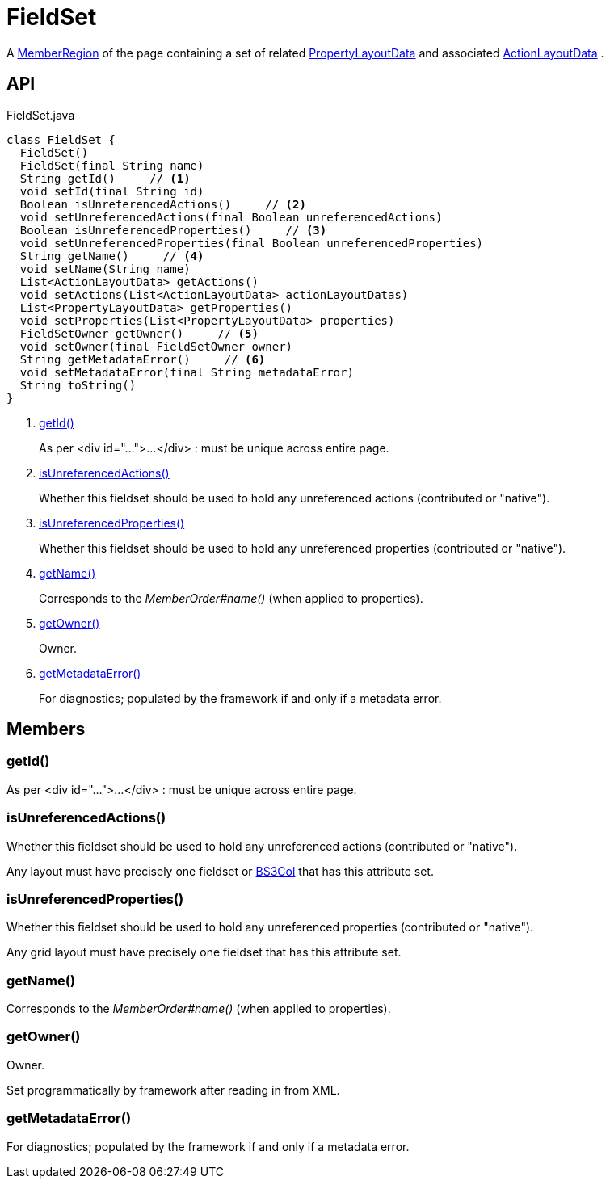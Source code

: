 = FieldSet
:Notice: Licensed to the Apache Software Foundation (ASF) under one or more contributor license agreements. See the NOTICE file distributed with this work for additional information regarding copyright ownership. The ASF licenses this file to you under the Apache License, Version 2.0 (the "License"); you may not use this file except in compliance with the License. You may obtain a copy of the License at. http://www.apache.org/licenses/LICENSE-2.0 . Unless required by applicable law or agreed to in writing, software distributed under the License is distributed on an "AS IS" BASIS, WITHOUT WARRANTIES OR  CONDITIONS OF ANY KIND, either express or implied. See the License for the specific language governing permissions and limitations under the License.

A xref:refguide:applib:index/layout/component/MemberRegion.adoc[MemberRegion] of the page containing a set of related xref:refguide:applib:index/layout/component/PropertyLayoutData.adoc[PropertyLayoutData] and associated xref:refguide:applib:index/layout/component/ActionLayoutData.adoc[ActionLayoutData] .

== API

[source,java]
.FieldSet.java
----
class FieldSet {
  FieldSet()
  FieldSet(final String name)
  String getId()     // <.>
  void setId(final String id)
  Boolean isUnreferencedActions()     // <.>
  void setUnreferencedActions(final Boolean unreferencedActions)
  Boolean isUnreferencedProperties()     // <.>
  void setUnreferencedProperties(final Boolean unreferencedProperties)
  String getName()     // <.>
  void setName(String name)
  List<ActionLayoutData> getActions()
  void setActions(List<ActionLayoutData> actionLayoutDatas)
  List<PropertyLayoutData> getProperties()
  void setProperties(List<PropertyLayoutData> properties)
  FieldSetOwner getOwner()     // <.>
  void setOwner(final FieldSetOwner owner)
  String getMetadataError()     // <.>
  void setMetadataError(final String metadataError)
  String toString()
}
----

<.> xref:#getId__[getId()]
+
--
As per <div id="...">...</div> : must be unique across entire page.
--
<.> xref:#isUnreferencedActions__[isUnreferencedActions()]
+
--
Whether this fieldset should be used to hold any unreferenced actions (contributed or "native").
--
<.> xref:#isUnreferencedProperties__[isUnreferencedProperties()]
+
--
Whether this fieldset should be used to hold any unreferenced properties (contributed or "native").
--
<.> xref:#getName__[getName()]
+
--
Corresponds to the _MemberOrder#name()_ (when applied to properties).
--
<.> xref:#getOwner__[getOwner()]
+
--
Owner.
--
<.> xref:#getMetadataError__[getMetadataError()]
+
--
For diagnostics; populated by the framework if and only if a metadata error.
--

== Members

[#getId__]
=== getId()

As per <div id="...">...</div> : must be unique across entire page.

[#isUnreferencedActions__]
=== isUnreferencedActions()

Whether this fieldset should be used to hold any unreferenced actions (contributed or "native").

Any layout must have precisely one fieldset or xref:refguide:applib:index/layout/grid/bootstrap3/BS3Col.adoc[BS3Col] that has this attribute set.

[#isUnreferencedProperties__]
=== isUnreferencedProperties()

Whether this fieldset should be used to hold any unreferenced properties (contributed or "native").

Any grid layout must have precisely one fieldset that has this attribute set.

[#getName__]
=== getName()

Corresponds to the _MemberOrder#name()_ (when applied to properties).

[#getOwner__]
=== getOwner()

Owner.

Set programmatically by framework after reading in from XML.

[#getMetadataError__]
=== getMetadataError()

For diagnostics; populated by the framework if and only if a metadata error.
